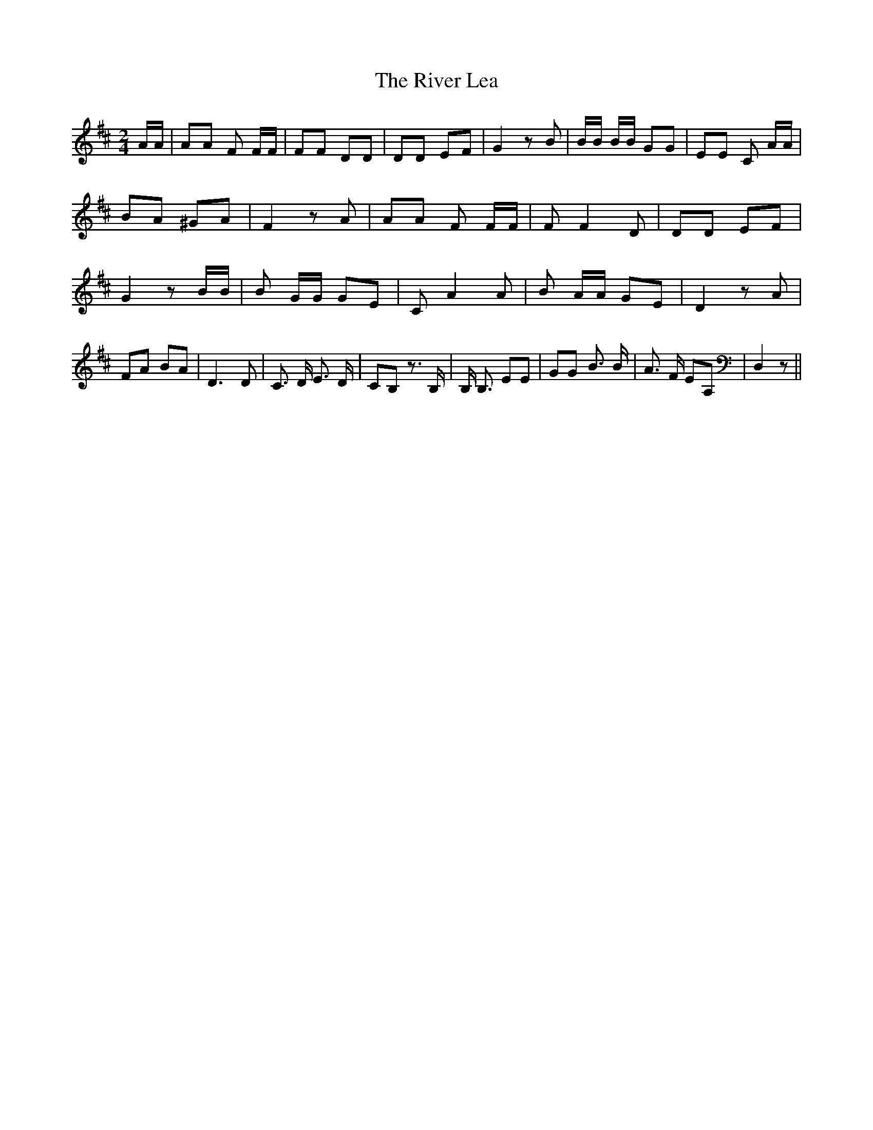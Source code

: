 % Generated more or less automatically by swtoabc by Erich Rickheit KSC
X:1
T:The River Lea
M:2/4
L:1/8
K:D
 A/2A/2| AA F F/2F/2| FF DD| DD EF| G2 z B| B/2B/2 B/2B/2 GG| EE C A/2A/2|\
 BA ^GA| F2 z A| AA F F/2F/2| F F2 D| DD EF| G2 z B/2B/2| B G/2G/2 GE|\
 C A2 A| B A/2A/2 GE| D2 z A| FA BA| D3 D| C3/2 D/2 E3/2 D/2| CB, z3/2 B,/2|\
 B,/2 B,3/2 EE| GG B3/2 B/2| A3/2 F/2 EA,| D,2 z||

